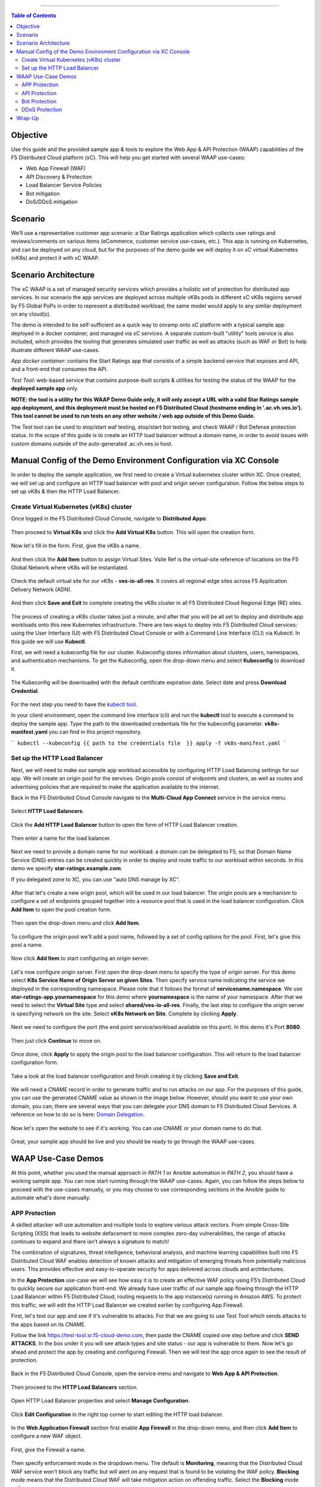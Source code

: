 ==================================================

.. contents:: Table of Contents


Objective
####################
Use this guide and the provided sample app & tools to explore the Web App & API Protection (WAAP) capabilities of the F5 Distributed Cloud platform (xC). This will help you get started with several WAAP use-cases: 

- Web App Firewall (WAF)
- API Discovery & Protection
- Load Balancer Service Policies
- Bot mitigation
- DoS/DDoS mitigation
  
Scenario
####################
We’ll use a representative customer app scenario: a Star Ratings application which collects user ratings and reviews/comments on various items (eCommerce, customer service use-cases, etc.). This app is running on Kubernetes, and can be deployed on any cloud, but for the purposes of the demo guide we will deploy it on xC virtual Kubernetes (vK8s) and protect it with xC WAAP.

Scenario Architecture
#######################
The xC WAAP is a set of managed security services which provides a holistic set of protection for distributed app services. In our scenario the app services are deployed across multiple vK8s pods in different xC vK8s regions served by F5 Global PoPs in order to represent a distributed workload; the same model would apply to any similar deployment on any cloud(s).

The demo is intended to be self-sufficient as a quick way to onramp onto xC platform with a typical sample app deployed in a docker container, and managed via xC services. A separate custom-built "utility" tools service is also included, which provides the tooling that generates simulated user traffic as well as attacks (such as WAF or Bot) to help illustrate different WAAP use-cases. 

*App docker container*: contains the Start Ratings app that consists of a simple backend service that exposes and API, and a front-end that consumes the API. 

*Test Tool*: web-based service that contains purpose-built scripts & utilities for testing the status of the WAAP for the **deployed sample app** only.

**NOTE: the tool is a utility for this WAAP Demo Guide only, 
it will only accept a URL with a valid Star Ratings sample app deployment,
and this deployment must be hosted on F5 Distributed Cloud (hostname ending in '.ac.vh.ves.io'). 
This tool cannot be used to run tests on any other website / web app outside of this Demo Guide.**

The Test tool can be used to stop/start waf testing, stop/start bot testing, and check WAAP / Bot Defense protection status. In the scope of this guide is to create an HTTP load balancer without a domain name, in order to avoid issues with custom domains outside of the auto-generated .ac.vh.ves.io host.

.. figure:: assets/waap_overview.png

Manual Config of the Demo Environment Configuration via XC Console
###########################################################################

In order to deploy the sample application, we first need to create a Virtual kubernetes cluster within XC. Once created, we will set up and configure an HTTP load balancer with pool and origin server configuration. Follow the below steps to set up vK8s & then the HTTP Load Balancer.

Create Virtual Kubernetes (vK8s) cluster
*****************************************

Once logged in the F5 Distributed Cloud Console, navigate to **Distributed Apps**:

.. figure:: assets/home_dist_apps.png

Then proceed to **Virtual K8s** and click the **Add Virtual K8s** button. This will open the creation form. 

.. figure:: assets/vk8s_create.png

Now let's fill in the form. First, give the vK8s a name.

.. figure:: assets/vk8s_cluster_name.png

And then click the **Add Item** button to assign Virtual Sites. Vsite Ref is the virtual-site reference of locations on the F5 Global Network where vK8s will be instantiated. 

.. figure:: assets/vk8s_cluster_vsite_ref.png

Check the default virtual site for our vK8s - **ves-io-all-res**. It covers all regional edge sites across F5 Application Delivery Network (ADN).  

.. figure:: assets/vk8s_cluster_vsite_selected.png

And then click **Save and Exit** to complete creating the vK8s cluster in all F5 Distributed Cloud Regional Edge (RE) sites.

.. figure:: assets/vk8s_save_and_exit.png

The process of creating a vK8s cluster takes just a minute, and after that you will be all set to deploy and distribute app workloads onto this new Kubernetes infrastructure. There are two ways to deploy into F5 Distributed Cloud services: using the User Interface (UI) with F5 Distributed Cloud Console or with a Command Line Interface (CLI) via Kubectl. In this guide we will use **Kubectl**.

First, we will need a kubeconfig file for our cluster. Kubeconfig stores information about clusters, users, namespaces, and authentication mechanisms. To get the Kubeconfig, open the drop-down menu and select **Kubeconfig** to download it.     

.. figure:: assets/vk8s_kubeconfig.png

The Kubeconfig will be downloaded with the default certificate expiration date. Select date and press **Download Credential**.

.. figure:: assets/vk8s_kubeconfig_download.png
   :width: 500px

For the next step you need to have the `kubectl tool <https://kubernetes.io/docs/tasks/tools/#kubectl>`_.

In your client environment, open the command line interface (cli) and run the **kubectl** tool to execute a command to deploy the sample app. Type the path to the downloaded credentials file for the kubeconfig parameter. **vk8s-manifest.yaml** you can find in this project repository.

```
kubectl --kubeconfig {{ path to the credentials file  }} apply -f vk8s-manifest.yaml
```

.. figure:: assets/vk8s_deploy.png
   :width: 600px


Set up the HTTP Load Balancer
******************************

Next, we will need to make our sample app workload accessible by configuring HTTP Load Balancing settings for our app. We will create an origin pool for the services. Origin pools consist of endpoints and clusters, as well as routes and advertising policies that are required to make the application available to the internet.

Back in the F5 Distributed Cloud Console navigate to  the **Multi-Cloud App Connect** service in the service menu. 

.. figure:: assets/load_balancer_navigate.png
   :width: 600px

Select **HTTP Load Balancers**.

.. figure:: assets/load_balancer_navigate_menu.png
   :width: 500px

Click the **Add HTTP Load Balancer** button to open the form of HTTP Load Balancer creation.

.. figure:: assets/load_balancer_create_click.png
   :width: 600px

Then enter a name for the load balancer.

.. figure:: assets/httplb_set_name.png

Next we need to provide a domain name for our workload: a domain can be delegated to F5, so that Domain Name Service (DNS) entries can be created quickly in order to deploy and route traffic to our workload within seconds. In this demo we specify **star-ratings.example.com**.

If you delegated zone to XC, you can use "auto DNS manage by XC". 

.. figure:: assets/httplb_set_domain.png

After that let's create a new origin pool, which will be used in our load balancer. The origin pools are a mechanism to configure a set of endpoints grouped together into a resource pool that is used in the load balancer configuration. Click **Add Item** to open the pool creation form.

.. figure:: assets/httplb_pool_add.png

Then open the drop-down menu and click **Add Item**.

.. figure:: assets/httplb_pool_add_create.png

To configure the origin pool we'll add a pool name, followed by a set of config options for the pool. First, let's give this pool a name. 

.. figure:: assets/httplb_pool_name.png

Now click **Add Item** to start configuring an origin server.

.. figure:: assets/httplb_pool_origin_add.png

Let's now configure origin server. First open the drop-down menu to specify the type of origin server. For this demo select **K8s Service Name of Origin Server on given Sites**. 
Then specify service name indicating the service we deployed in the corresponding namespace. Please note that it follows the format of **servicename.namespace**. We use **star-ratings-app.yournamespace** for this demo where **yournamespace** is the name of your namespace. 
After that we need to select the **Virtual Site** type and select **shared/ves-io-all-res**. 
Finally, the last step to configure the origin server is specifying network on the site. Select **vK8s Network on Site**.
Complete by clicking **Apply**.

.. figure:: assets/httplb_pool_origin_configure.png

Next we need to configure the port (the end point service/workload available on this port). In this demo it's Port **8080**.

.. figure:: assets/httplb_pool_port.png

Then just click **Continue** to move on.

.. figure:: assets/httplb_pool_continue.png

Once done, click **Apply** to apply the origin pool to the load balancer configuration. This will return to the load balancer configuration form.

.. figure:: assets/httplb_pool_confirm.png

Take a look at the load balancer configuration and finish creating it by clicking **Save and Exit**.

.. figure:: assets/httplb_save_and_exit.png

We will need a CNAME record in order to generate traffic and to run attacks on our app. For the purposes of this guide, you can use the generated CNAME value as shown in the image below. However, should you want to use your own domain, you can; there are several ways that you can delegate your DNS domain to F5 Distributed Cloud Services. A reference on how to do so is here:  `Domain Delegation <https://docs.cloud.f5.com/docs/how-to/app-networking/domain-delegation>`_.

.. figure:: assets/httplb_cname.png

Now let's open the website to see if it's working. You can use CNAME or your domain name to do that.

.. figure:: assets/website.png

Great, your sample app should be live and you should be ready to go through the WAAP use-cases.

WAAP Use-Case Demos
####################

At this point, whether you used the manual approach in *PATH 1* or Ansible automation in *PATH 2*, you should have a working sample app. You can now start running through the WAAP use-cases. Again, you can follow the steps below to proceed with the use-cases manually, or you may choose to use corresponding sections in the Ansible guide to automate what's done manually. 

APP Protection
**************

A skilled attacker will use automation and multiple tools to explore various attack vectors. From simple Cross-Site Scripting (XSS) that leads to website defacement to more complex zero-day vulnerabilities, the range of attacks continues to expand and there isn’t always a signature to match!

The combination of signatures, threat intelligence, behavioral analysis, and machine learning capabilities built into F5 Distributed Cloud WAF enables detection of known attacks and mitigation of emerging threats from potentially malicious users. This provides effective and easy-to-operate security for apps delivered across clouds and architectures.

In the **App Protection** use-case we will see how easy it is to create an effective WAF policy using F5’s Distributed Cloud to quickly secure our application front-end. We already have user traffic of our sample app flowing through the HTTP Load Balancer within F5 Distributed Cloud, routing requests to the app instance(s) running in Amazon AWS. To protect this traffic, we will edit the HTTP Load Balancer we created earlier by configuring App Firewall. 

First, let's test our app and see if it's vulnerable to attacks. For that we are going to use Test Tool which sends attacks to the apps based on its CNAME. 

Follow the link `<https://test-tool.sr.f5-cloud-demo.com>`_, then paste the CNAME copied one step before and click **SEND ATTACKS**. In the box under it you will see attack types and site status - our app is vulnerable to them. Now let's go ahead and protect the app by creating and configuring Firewall. Then we will test the app once again to see the result of protection.

.. figure:: assets/test_waf_1.png

Back in the F5 Distributed Cloud Console, open the service menu and navigate to **Web App & API Protection**. 

.. figure:: assets/waf_navigate.png
   :width: 600px

Then proceed to the **HTTP Load Balancers** section.

.. figure:: assets/waf_navigate_menu.png
   :width: 500px

Open HTTP Load Balancer properties and select **Manage Configuration**.

.. figure:: assets/httplb_popup.png
   :width: 850px

Click **Edit Configuration** in the right top corner to start editing the HTTP load balancer. 

.. figure:: assets/httplb_edit.png

In the **Web Application Firewall** section first enable **App Firewall** in the drop-down menu, and then click **Add Item** to configure a new WAF object.

.. figure:: assets/waf_create.png

First, give the Firewall a name.

.. figure:: assets/waf_name.png

Then specify enforcement mode in the dropdown menu. The default is **Monitoring**, meaning that the Distributed Cloud WAF service won't block any traffic but will alert on any request that is found to be violating the WAF policy. **Blocking** mode means that the Distributed Cloud WAF will take mitigation action on offending traffic. Select the **Blocking** mode option.

.. figure:: assets/waf_enforcement_mode.png

Next, we will specify detection settings. Default settings are recommended for mitigating malicious traffic with a low false positive rate. But we will select **Custom** detection settings, in order to override and customize preset policy detection defaults. 

.. figure:: assets/waf_detection_custom.png

Select **Custom** attack type in the drop-down menu and proceed to specifying **Disabled Attack Types**. Select **Command Execution** attack type. Command execution is an attack against web applications that targets Operating System commands to gain access to it. 

.. figure:: assets/waf_attack_types.png

The next property **Signature Selection by Accuracy** allows us to disable some attack types and use different signature sets for optimal accuracy. For this demo let's enable **High, Medium and Low** accuracy signatures.

.. figure:: assets/waf_signature.png

After that we will edit Disabled Violations list. This enables detection of various violation types like malformed data and illegal filetypes. For this use-case, we will select **Custom** violations, and then specify **Bad HTTP Version**. 

.. figure:: assets/waf_violatations.png

Next we will specify blocking response page. To do that, select **Custom** and indicate **403 Forbidden** as response code. By default the Distributed Cloud WAF looks for specific query parameters like "card" or "password" to prevent potentially sensitive information such as account credentials or credit card numbers from appearing in security logs. This can be customized through a Blocking Response Page that can include a custom body in ASCII or base64.

.. figure:: assets/waf_adv_config.png

Now that we’re done with all the settings, just click **Continue**.

.. figure:: assets/waf_continue.png

Click **Save and Exit** to save the HTTP Load Balancer settings.

.. figure:: assets/waf_save_lb.png

Now we are ready to test and see if our app is still vulnerable to the attacks. Follow the link  `<https://test-tool.sr.f5-cloud-demo.com>`_, and click **SEND ATTACKS**. In the box under it you will see attack types and their statuses - they are now all blocked and our app is safe. 

.. figure:: assets/test_waf_2.png

Next let’s look at some of the visibility and security insights provided by F5 Distributed Cloud WAAP. Navigate to **Dashboards**, select **Security Dashboard** and click on our load balancer.

.. figure:: assets/waf_dashboard_navigate.png

Here we will see app dashboard. The dashboard provides detailed info on all the security events, including location, policy rules hit, malicious users, top attack types and other crucial information collected through F5 Distributed Cloud WAAP correlated insights.

.. figure:: assets/waf_dashboard_events.png

Now navigate to **Security Events** and then open one of the security events to drill into it. 

.. figure:: assets/waf_requests.png

Let’s look at the specifics of the **Java code injection** attack. Here we can not only see its time, origin and src IP, but also drill down to see very detailed information.

.. figure:: assets/waf_request_details.png

After having a look at the attack, it is possible to block the client. To do that, open the menu and select **Add to Blocked Clients**. 

.. figure:: assets/waf_block_options.png

F5 Distributed Cloud WAF provides security through Malicious User Detection as well. Malicious User Detection helps identify and rank suspicious (or potentially malicious) users. Security teams are often burdened with alert fatigue, long investigation times, missed attacks, and false positives. Retrospective security through Malicious User Detection allows security teams to filter noise and to identify actual risks and threats through actionable intelligence, without manual intervention.

WAF rules hit, forbidden access attempts, login failures, request and error rates -- all create a timeline of events that can suggest malicious activity. Users exhibiting suspicious behavior can be automatically blocked, and exceptions can be made through allow lists.

The screenshot below represents how the malicious user can look like.

.. figure:: assets/waf_malicious_user.png


API Protection 
**************

Protecting API resources is a critical piece of a holistic application security strategy. API Security helps us analyze and baseline normal levels of traffic, response rates, sizes and data being shared via APIs. 

Without API protection all traffic goes directly to the server and can be harmful. Let's take a look at an attack on our sample app and then protect its API.

Go back to the Test Tool  `<https://test-tool.sr.f5-cloud-demo.com>`_, and switch to the **API Security in Action** tab. Then click **SEND ATTACKS**. In the box under it you will see the status which shows that API is vulnerable. Now let's go ahead and protect API.

.. figure:: assets/test_api_1.png

Distributed Cloud API Security helps protect API resources based on an Open API specification, typically captured in a Swagger file. The API Security service supports the upload of an Open API specification file, which contains API routes that can be protected by the Web App Firewall, as well as methods that can be enabled and disabled. 

To start API protection configuration, go back to the F5 Distributed Cloud Console, select **Swagger Files** and click **Add Swagger File**. 

.. figure:: assets/swagger_navigate.png

Give swagger file a name and then upload it. Once it's uploaded, click **Save and Exit**.
   
.. figure:: assets/swagger_upload_file.png

Now over to creating API Definition. Navigate to **API Definition** and then click the **Add API Definition** button.

.. figure:: assets/api_definition_navigate.png

Enter a name in the metadata section. Then go to **Swagger Specs** section and open the drop-down menu. Select the swagger spec added earlier, then click **Save and Exit** to create API definition object.

.. figure:: assets/api_definition_create.png

Now we need to attach the created API definition to our HTTP load balancer. Navigate to **Load Balancers** and select **HTTP Load Balancers**. The HTTP Load Balancer we created earlier will appear. Open its menu and select **Manage Configuration**.

.. figure:: assets/api_definition_lb_popup.png

Click **Edit Configuration** to start editing.

.. figure:: assets/api_definition_lb_edit.png

In the **API Protection** section enable **API Definition** and then select the API Definition created earlier. 

.. figure:: assets/api_definition_select_api_def.png

Now we need to a create a new Service Policy with a set of Custom Rules that will specify either an Allow or Deny rule action for specific API resources contained in our Swagger file. This approach uses the combination of Service Policies and Custom Rules to fine-tune and provide granular control over how our application API resources are protected.

Scroll to the **Common Security Controls** section and select **Apply Specified Service Policies**. Then click **Configure**. 

.. figure:: assets/api_definition_policy.png

Click on the **Select Item** field and select **Add Item** option.

.. figure:: assets/api_definition_policy_create.png

Enter a name for the policy in the metadata section and go to the **Rules** section. Select **Custom Rule List** and click **Configure**.

.. figure:: assets/api_definition_policy_create_rules.png

Let's now add rules: click **Add Item**.
   
.. figure:: assets/api_definition_rule_add.png

The first rule will deny all except the API. Enter a name in the metadata section and scroll down. 

.. figure:: assets/api_definition_rule_add_details.png

Next configure HTTP Path. Click **Configure** in the **HTTP Path** section.

.. figure:: assets/api_definition_rules_path.png

And fill in the path - **/api/v1/** for this demo. Then click **Apply**.

.. figure:: assets/api_definition_rules_prefix.png

Scroll down to **Advanced Match** section and click **Configure** for the API Group Matcher field.

.. figure:: assets/api_definition_rules_api_matcher.png

In the API Group Matcher screen, select an exact value. 

.. figure:: assets/api_definition_rules_matcher_select_api_def.png

Tick the **Invert String Matcher** option and click **Apply** to add the matcher. 

.. figure:: assets/api_definition_matcher_tick.png

 Click another **Apply** to add the rule specification. 

.. figure:: assets/api_definition_policy_apply.png

Click **Apply** to add the rule.

.. figure:: assets/api_definition_add_rule.png

Create one more rule to 'allow-other' using the **Add Item** option in the rules section. 

.. figure:: assets/api_definition_second_rule.png

First, enter a name in the metadata section.
   
.. figure:: assets/api_definition_second_rule_details.png

Next, select **Allow** for Action field in the Action section.

.. figure:: assets/api_definition_second_rule_allow.png

Click **Apply** to add the rule specification.

.. figure:: assets/api_definition_second_rule_apply.png

Click **Apply** to add the second rule.

.. figure:: assets/api_definition_second_rule_add.png

Take a look at the rules created and click **Apply**. 

.. figure:: assets/api_definition_rule_list_apply.png

Click **Continue** to add the service policy to the load balancer and then **Apply**.

.. figure:: assets/api_definition_continue.png

.. figure:: assets/api_definition_def_policy_apply.png

The last step is to look the configuration through and save the edited HTTP load balancer. Once you click **Save and Exit** at the end, the Load Balancer will update with the API security settings and our API resources will be protected!

.. figure:: assets/api_definition_lb_save.png

Well done! The API of our sample Rating App is protected based on the spec in the uploaded Swagger file. Let's try and see that the access is forbidden.

Go back to the Test Tool  `<https://test-tool.sr.f5-cloud-demo.com>`_, and click **SEND ATTACKS**. In the box under it we will see **protected** status, so our API is safe now.  

.. figure:: assets/test_api_2.png

In cases where API specifications are not known or well documented, the F5 Distributed Cloud API Security provides a machine learning (ML)-based, dynamic API Discovery service.

API Discovery analyzes traffic that flows to and from API endpoints and constructs a visual graph to detail API path relationships. It may be difficult for an organization to keep track of APIs, as they typically change frequently. Over time F5 Distributed Cloud can baseline normal API behavior, usage, and methods, detecting anomalies and helping organization detect shadow APIs that bring unintended risk.

In the screenshot below we can see the percent of requests, learned schema for a specific endpoint, and even download an automatically-generated Swagger file based on discovered APIs.

.. figure:: assets/api_auto_discovery.png 

Bot Protection
**************

F5 Distributed Cloud Bot Defense helps us identify attacks and allow us then to easily block them! Our sample rating app could definitely benefit from Distributed Cloud Bot Defense. So let’s see how easy it actually is to set up and use the service!

First let's generate some bot traffic to our app. Go back to the Test Tool  `<https://test-tool.sr.f5-cloud-demo.com>`_, and switch to the **Bot Defense in Action** tab. Click **GENERATE BOT TRAFFIC**. In the box under it we will see that all the bot traffic passed. Now let's go ahead and block it by setting up a resilient anti-automation solution that will be attached to the HTTP Load Balancer that processes the traffic to our app. We will then test it to see how Bot Protection works.

.. figure:: assets/test_bot_1.png

Navigate to **HTTP Load Balancers**, open the menu of the load balancer we created earlier and select **Manage Configuration**.

.. figure:: assets/bot_lb_popup.png

Click **Edit Configuration** to start editing the load balancer.

.. figure:: assets/bot_lb_edit.png

Go to the **Bot Protection** section and enable Bot Defense. The Regional Endpoint is **US** due to its closer proximity to our sample app user base. Click **Configure** to configure Bot Defense Policy.

.. figure:: assets/bot_config.png

Next, we need to configure an App Endpoint, which will contain the policies and actions to protect the specific resource in our app that’s used for adding ratings. To do that click **Configure**.

.. figure:: assets/bot_config_endpoint.png

Click **Add Item** to start adding an endpoint.

.. figure:: assets/bot_config_endpoint_add.png

Name the endpoint and then select HTTP Methods. Let's pick **PUT** and **POST** for this demo. Scroll down and fill in the path - **/api/v1/**.
Then set Bot Traffic Mitigation options to **Block** action for identified bot traffic, and select **403 Forbidden** status. 
Go ahead and click **Apply** to complete the App Endpoint setup.

.. figure:: assets/bot_full_config.png

We’ve just defined the policy to protect our vulnerable Rating app resource with Bot Defense enabled. Now, click **Apply** to confirm.

.. figure:: assets/bot_endpoint_apply.png

Click **Apply** to apply the configured Bot Defense Policy.

.. figure:: assets/bot_config_apply.png

To complete the configuration of load balancer, click **Save and Exit**.

.. figure:: assets/bot_lb_save.png

Now we can test and see the end-result of our setup. Go back to the Test Tool  `<https://test-tool.sr.f5-cloud-demo.com>`_, and click **GENERATE BOT TRAFFIC**. This time we will see **blocked** status.  

.. figure:: assets/test_bot_2.png

Now let’s have a look at the Security analytics for the HTTP Load Balancer where we configured Bot Defense. Navigate to **Dashboards**, then **Security Dashboard** and click on the load balancer name.

.. figure:: assets/bot_dashboard_0.png

Navigate to the **Bot Defense** tab. Here we will see key info breaking down: which bots are making the most malicious requests, which endpoints are attacked the most, and which automation types are being used the most. 

.. figure:: assets/bot_dashboard_1.png

Then move on to the **Security Events** tab. Here we can go into detail on the HTTP Load Balancer traffic from the point of view of Bot traffic analytics. From transactions per minute for a specified timeframe, to detail of every HTTP request with inference of whether it is a legitimate user or automation traffic.

.. figure:: assets/bot_dashboard_2.png


DDoS Protection
***************

F5 Distributed Cloud WAAP is monitoring traffic and is able to identify multiple types of security events, including DDoS attacks directed towards our application as DDoS Security Events. This provides critical intelligence of your app security at your fingertips.

In this demo we will configure DDoS protection by specifying IP Reputation and rate limiting for the sample app. Then we will add DDoS mitigation rule to block users by IP source defining expiration timestamp. 

Navigate to **HTTP Load Balancers**, open the menu of the load balancer we created earlier and select **Manage Configuration**. 

.. figure:: assets/ddos_lb_popup.png

Click **Edit Configuration** to start editing the load balancer.

.. figure:: assets/ddos_lb_edit.png


In the **Common Security Controls** section enable **IP Reputation** and choose IP threat categories. We select **Spam Sources, Denial of service, Anonymous Proxies, Tor Proxy** and **Botnets** for this demo.

.. figure:: assets/ddos_ip_reputation.png

In order to configure rate limiting, select **Custom Rate Limiting Parameters** in the drop-down menu of rate limiting and click **View Configuration**.

.. figure:: assets/ddos_rate_limiting_select.png

First specify number, then burst multiplier. For this use-case we specify **10** and **5** respectively. Click **Apply** to proceed. 

.. figure:: assets/ddos_rate_limit_config.png

In the **DoS Protection** section enable DDoS detection in the drop-down menu and click **Configure** to add a new rule.

.. figure:: assets/ddos_detection.png


Next click the **Add Item** button to open the form where we will create an ‘IP Source’ mitigation rule.

.. figure:: assets/ddos_mitigation_add.png

Give rule a name, specify IP we want to block - **203.0.113.0/24** and indicate the expiration time stamp. Finally, click the **Apply** which will create our DDoS Mitigation rule.

.. figure:: assets/ddos_mitigation_rule.png

Click **Apply** to apply the rule we've created.

.. figure:: assets/ddos_mitigation_rule_apply.png

And finally we need to click **Save and Exit** to save these changes and allow the F5 Distributed Cloud WAF engine to start enforcing our newly created DDoS Mitigation rule and blocking the malicious IP.

.. figure:: assets/ddos_save_lb.png

See how easy that was! This should definitely help with the performance and uptime of our application!

We have created the service policy to block that malicious IP. Now let’s have a look at the reporting and analytics for the HTTP Load Balancer where we configured the policy for our app. 

Here we can see all of our app's critical security info in one place. Take a look at the **Security Events** section in the screenshot below showing all the events including the DDoS ones. Notice in the **DDoS Security Events** section we now see blocked traffic from the IP address we specified earlier. We can also see the map of security events giving clear visual security event distribution.

.. figure:: assets/ddos_demo_1.png

In the screenshot below you can see the analytics for our simulated traffic and attacks. See the impact of attacks on each endpoint by hovering over an endpoint on the map. We can also get insights into Top IPs, Regions, ASNs and TLS FPs. 

.. figure:: assets/ddos_demo_2.png

Wrap-Up
#######

At this stage you should have set up a sample app and sent traffic to it. You've configured and applied F5 Distributed Cloud WAAP services in order to protect both the Web & API of the app from malicious actors & bots. We also looked at the telemetry and insights from the data in the various Dashboards & security events.

We hope you have a better understanding of the F5 Distributed Cloud WAAP services and are now ready to implement it for your own organization. Should you have any issues or questions, please feel free to raise them via GitHub. Thank you!
